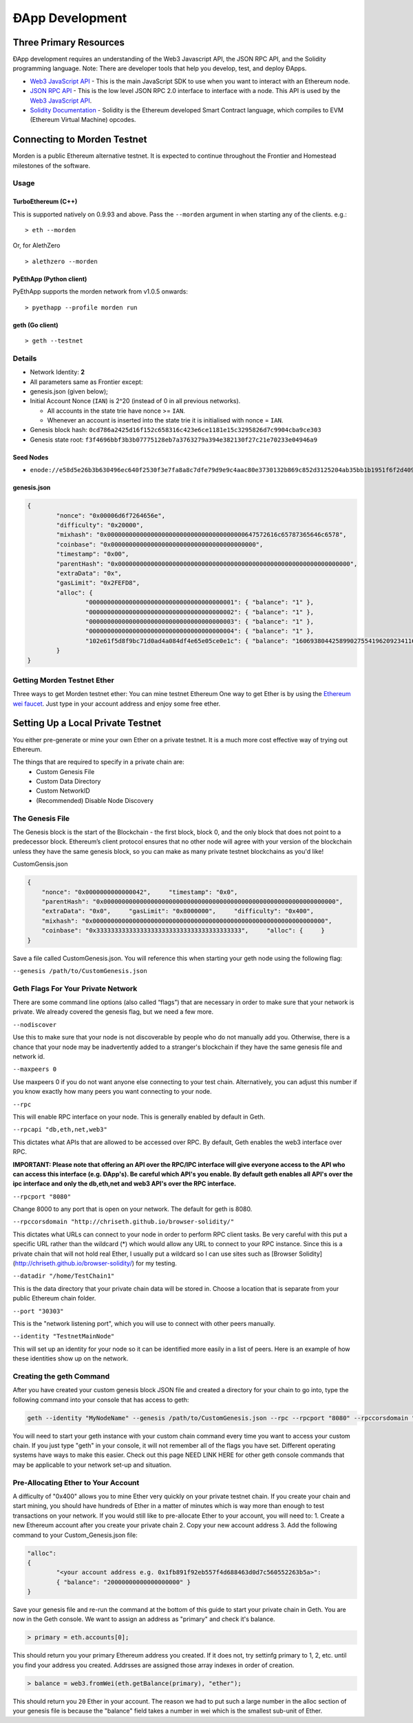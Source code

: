 ********************************************************************************
ÐApp Development
********************************************************************************

Three Primary Resources
================================================================================
ÐApp development requires an understanding of the Web3 Javascript API, the JSON RPC API, and the Solidity programming language. Note: There are developer tools that help you develop, test, and deploy ÐApps.

.. todo::
   Add cross reference to developer tools page.

-  `Web3 JavaScript API <https://github.com/ethereum/wiki/wiki/JavaScript-API>`__ - This is the main JavaScript SDK to use when you want to interact with an Ethereum node.
-  `JSON RPC API <https://github.com/ethereum/wiki/wiki/JSON-RPC>`__ - This is the low level JSON RPC 2.0 interface to interface with a node. This API is used by the `Web3 JavaScript API <https://github.com/ethereum/wiki/wiki/JavaScript-API>`__.
-  `Solidity Documentation <https://solidity.readthedocs.org/en/latest/>`__ - Solidity is the Ethereum developed Smart Contract language, which compiles to EVM (Ethereum Virtual Machine) opcodes.

Connecting to Morden Testnet
================================================================================
Morden is a public Ethereum alternative testnet. It is expected to
continue throughout the Frontier and Homestead milestones of the software.

Usage
--------------------------------------------------------------------------------

TurboEthereum (C++)
^^^^^^^^^^^^^^^^^^^^^^^^^^^^^^^^^^^^^^^^^^^^^^^^^^^^^^^^^^^^^^^^^^^^^^^^^^^^^^^^

This is supported natively on 0.9.93 and above. Pass the ``--morden``
argument in when starting any of the clients. e.g.:

::

    > eth --morden

Or, for AlethZero

::

    > alethzero --morden

PyEthApp (Python client)
^^^^^^^^^^^^^^^^^^^^^^^^^^^^^^^^^^^^^^^^^^^^^^^^^^^^^^^^^^^^^^^^^^^^^^^^^^^^^^^^

PyEthApp supports the morden network from v1.0.5 onwards:

::

    > pyethapp --profile morden run

geth (Go client)
^^^^^^^^^^^^^^^^^^^^^^^^^^^^^^^^^^^^^^^^^^^^^^^^^^^^^^^^^^^^^^^^^^^^^^^^^^^^^^^^

::

    > geth --testnet

Details
--------------------------------------------------------------------------------

-  Network Identity: **2**
-  All parameters same as Frontier except:
-  genesis.json (given below);
-  Initial Account Nonce (``IAN``) is 2^20 (instead of 0 in all previous
   networks).

   -  All accounts in the state trie have nonce >= ``IAN``.
   -  Whenever an account is inserted into the state trie it is
      initialised with nonce = ``IAN``.

-  Genesis block hash:
   ``0cd786a2425d16f152c658316c423e6ce1181e15c3295826d7c9904cba9ce303``
-  Genesis state root:
   ``f3f4696bbf3b3b07775128eb7a3763279a394e382130f27c21e70233e04946a9``

Seed Nodes
^^^^^^^^^^^^^^^^^^^^^^^^^^^^^^^^^^^^^^^^^^^^^^^^^^^^^^^^^^^^^^^^^^^^^^^^^^^^^^^^

-  ``enode://e58d5e26b3b630496ec640f2530f3e7fa8a8c7dfe79d9e9c4aac80e3730132b869c852d3125204ab35bb1b1951f6f2d40996c1034fd8c5a69b383ee337f02ddc@92.51.165.126:30303``

genesis.json
^^^^^^^^^^^^^^^^^^^^^^^^^^^^^^^^^^^^^^^^^^^^^^^^^^^^^^^^^^^^^^^^^^^^^^^^^^^^^^^^

.. code:: json

    {
            "nonce": "0x00006d6f7264656e",
            "difficulty": "0x20000",
            "mixhash": "0x00000000000000000000000000000000000000647572616c65787365646c6578",
            "coinbase": "0x0000000000000000000000000000000000000000",
            "timestamp": "0x00",
            "parentHash": "0x0000000000000000000000000000000000000000000000000000000000000000",
            "extraData": "0x",
            "gasLimit": "0x2FEFD8",
            "alloc": {
                    "0000000000000000000000000000000000000001": { "balance": "1" },
                    "0000000000000000000000000000000000000002": { "balance": "1" },
                    "0000000000000000000000000000000000000003": { "balance": "1" },
                    "0000000000000000000000000000000000000004": { "balance": "1" },
                    "102e61f5d8f9bc71d0ad4a084df4e65e05ce0e1c": { "balance": "1606938044258990275541962092341162602522202993782792835301376" }
            }
    }

Getting Morden Testnet Ether
--------------------------------------------------------------------------------

Three ways to get Morden testnet ether:
You can mine testnet Ethereum
One way to get Ether is by using the `Ethereum wei
faucet <https://zerogox.com/ethereum/wei_faucet>`__. Just type in your
account address and enjoy some free ether.

.. todo::
   Finish Morden Testnet Section



Setting Up a Local Private Testnet
================================================================================
You either pre-generate or mine your own Ether on a private
testnet. It is a much more cost effective way of trying out
Ethereum.

The things that are required to specify in a private chain are:
 - Custom Genesis File
 - Custom Data Directory
 - Custom NetworkID
 - (Recommended) Disable Node Discovery

The Genesis File
--------------------------------------------------------------------------------

The Genesis block is the start of the Blockchain - the first
block, block 0, and the only block that does not point to a predecessor
block. Ethereum’s client protocol ensures that no other node will agree with your version of the
blockchain unless they have the same genesis block, so you can make as many private testnet blockchains as you'd like!

CustomGensis.json

.. code-block:: JSON

  {   
      "nonce": "0x0000000000000042",     "timestamp": "0x0",     
      "parentHash": "0x0000000000000000000000000000000000000000000000000000000000000000",     
      "extraData": "0x0",     "gasLimit": "0x8000000",     "difficulty": "0x400",     
      "mixhash": "0x0000000000000000000000000000000000000000000000000000000000000000",     
      "coinbase": "0x3333333333333333333333333333333333333333",     "alloc": {     }
  }

Save a file called CustomGenesis.json.
You will reference this when starting your geth node using the following flag:

``--genesis /path/to/CustomGenesis.json``

Geth Flags For Your Private Network
--------------------------------------------------------------------------------

There are some command line options (also called “flags”) that are
necessary in order to make sure that your network is private. We already covered the genesis flag, but we need a few more. 

``--nodiscover``

Use this to make sure that your node is not discoverable by people who do not manually add you. Otherwise, there is a chance that your node may be inadvertently added to a stranger's blockchain if they have the same genesis file and network id.

``--maxpeers 0``

Use maxpeers 0 if you do not want anyone else connecting to your test chain. Alternatively, you can adjust this number if you know exactly how many peers you want connecting to your node.

``--rpc``

This will enable RPC interface on your node. This is generally enabled by default in Geth.


``--rpcapi "db,eth,net,web3"``

This dictates what APIs that are allowed to be accessed over RPC. By default, Geth enables the web3 interface over RPC. 

**IMPORTANT: Please note that offering an API over the RPC/IPC interface will give everyone access to the API who can access this interface (e.g. ÐApp's). Be careful which API's you enable. By default geth enables all API's over the ipc interface and only the db,eth,net and web3 API's over the RPC interface.**


``--rpcport "8080"``

Change 8000 to any port that is open on your network. The default for geth is 8080.

``--rpccorsdomain "http://chriseth.github.io/browser-solidity/"``

This dictates what URLs can connect to your node in order to perform RPC client tasks. Be very careful with this put a specific URL rather than the wildcard (*) which would allow any URL to connect to your RPC instance. Since this is a private chain that will not hold real Ether, I usually put a wildcard so I can use sites such as [Browser Solidity](http://chriseth.github.io/browser-solidity/) for my testing.


``--datadir "/home/TestChain1"``

This is the data directory that your private chain data will be stored in. Choose a location that is separate from your public Ethereum chain folder.


``--port "30303"``

This is the "network listening port", which you will use to connect with other peers manually.


``--identity "TestnetMainNode"``

This will set up an identity for your node so it can be identified more easily in a list of peers.
Here is an example of how these identities show up on the network.


Creating the geth Command
--------------------------------------------------------------------------------

After you have created your custom genesis block JSON file and created a directory for your chain to go into, type the following command into your console that has access to geth:

.. code-block:: Console

  geth --identity "MyNodeName" --genesis /path/to/CustomGenesis.json --rpc --rpcport "8080" --rpccorsdomain "*" --datadir "C:\chains\TestChain1" --port "30303" --nodiscover --rpcapi "db,eth,net,web3" --networkid 1999 console

You will need to start your geth instance with your custom chain command every time you want to access your custom chain. If you just type "geth" in your console, it will not remember all of the flags you have set. Different operating systems have ways to make this easier. Check out this page NEED LINK HERE for other geth console commands that may be applicable to your network set-up and situation.

Pre-Allocating Ether to Your Account
--------------------------------------------------------------------------------

A difficulty of "0x400" allows you to mine Ether very quickly on your private testnet chain. If you create your chain and start mining, you should have hundreds of Ether in a matter of minutes which is way more than enough to test transactions on your network. If you would still like to pre-allocate Ether to your account, you will need to:
1. Create a new Ethereum account after you create your private chain
2. Copy your new account address
3. Add the following command to your Custom_Genesis.json file:

.. code-block:: Javascript

  "alloc":
  { 
	  "<your account address e.g. 0x1fb891f92eb557f4d688463d0d7c560552263b5a>":
	  { "balance": "20000000000000000000" } 
  }

Save your genesis file and re-run the command at the bottom of this guide to start your private chain in Geth. You are now in the Geth console. We want to assign an address as "primary" and check it's balance.

.. code-block:: Console

  > primary = eth.accounts[0];

This should return you your primary Ethereum address you created. If it does not, try settinfg primary to 1, 2, etc. until you find your address you created. Addrsses are assigned those array indexes in order of creation.

.. code-block:: Console

  > balance = web3.fromWei(eth.getBalance(primary), "ether");

This should return you ``20`` Ether in your account. The reason we had to put such a large number in the alloc section of your genesis file is because the "balance" field takes a number in wei which is the smallest sub-unit of Ether.
